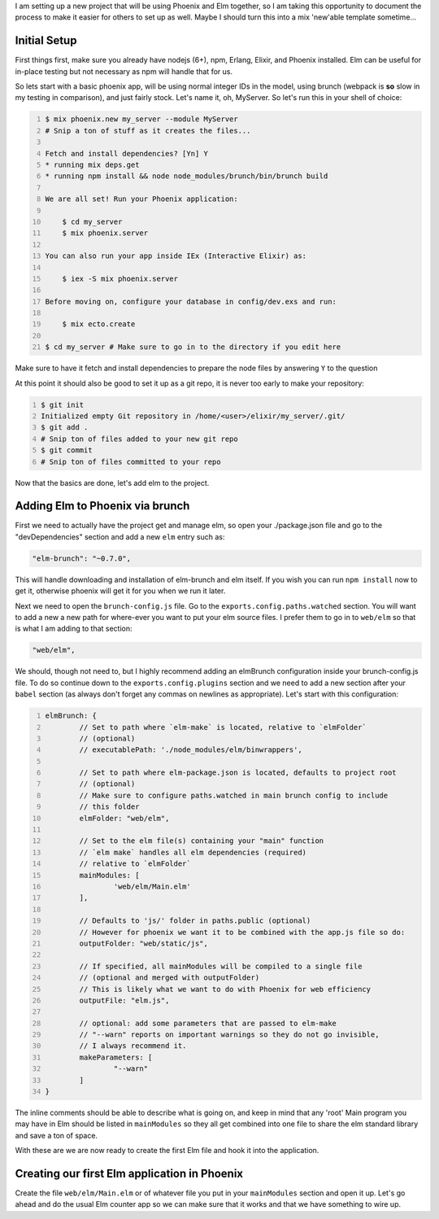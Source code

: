 .. title: Embedding Elm in Phoenix
.. slug: embedding-elm-in-phoenix
.. date: 2016-08-15 19:44:02 UTC-06:00
.. tags: elixir, phoenix, elm, draft
.. category: Programming
.. link:
.. description: How to embed Elm as the javascript engine into an Elixir Phoenix application
.. type: code
.. author: OvermindDL1

I am setting up a new project that will be using Phoenix and Elm together, so I am taking this opportunity to document the process to make it easier for others to set up as well.  Maybe I should turn this into a mix 'new'able template sometime...

.. TEASER_END

Initial Setup
=============

First things first, make sure you already have nodejs (6+), npm, Erlang, Elixir, and Phoenix installed.  Elm can be useful for in-place testing but not necessary as npm will handle that for us.

So lets start with a basic phoenix app, will be using normal integer IDs in the model, using brunch (webpack is **so** slow in my testing in comparison), and just fairly stock.  Let's name it, oh, MyServer.  So let's run this in your shell of choice:

.. code:: bash
	:number-lines:

	$ mix phoenix.new my_server --module MyServer
	# Snip a ton of stuff as it creates the files...

	Fetch and install dependencies? [Yn] Y
	* running mix deps.get
	* running npm install && node node_modules/brunch/bin/brunch build

	We are all set! Run your Phoenix application:

	    $ cd my_server
	    $ mix phoenix.server

	You can also run your app inside IEx (Interactive Elixir) as:

	    $ iex -S mix phoenix.server

	Before moving on, configure your database in config/dev.exs and run:

	    $ mix ecto.create

	$ cd my_server # Make sure to go in to the directory if you edit here

Make sure to have it fetch and install dependencies to prepare the node files by answering ``Y`` to the question

At this point it should also be good to set it up as a git repo, it is never too early to make your repository:

.. code:: bash
	:number-lines:

	$ git init
	Initialized empty Git repository in /home/<user>/elixir/my_server/.git/
	$ git add .
	# Snip ton of files added to your new git repo
	$ git commit
	# Snip ton of files committed to your repo

Now that the basics are done, let's add elm to the project.

Adding Elm to Phoenix via brunch
================================

First we need to actually have the project get and manage elm, so open your ./package.json file and go to the "devDependencies" section and add a new ``elm`` entry such as:

.. code:: json

	"elm-brunch": "~0.7.0",

This will handle downloading and installation of elm-brunch and elm itself.  If you wish you can run ``npm install`` now to get it, otherwise phoenix will get it for you when we run it later.

Next we need to open the ``brunch-config.js`` file.  Go to the ``exports.config.paths.watched`` section.  You will want to add a new a new path for where-ever you want to put your elm source files.  I prefer them to go in to ``web/elm`` so that is what I am adding to that section:

.. code:: javascript

	"web/elm",

We should, though not need to, but I highly recommend adding an elmBrunch configuration inside your brunch-config.js file.  To do so continue down to the ``exports.config.plugins`` section and we need to add a new section after your ``babel`` section (as always don't forget any commas on newlines as appropriate).  Let's start with this configuration:

.. code:: javascript
	:number-lines:

	elmBrunch: {
		// Set to path where `elm-make` is located, relative to `elmFolder`
		// (optional)
		// executablePath: './node_modules/elm/binwrappers',

		// Set to path where elm-package.json is located, defaults to project root
		// (optional)
		// Make sure to configure paths.watched in main brunch config to include
		// this folder
		elmFolder: "web/elm",

		// Set to the elm file(s) containing your "main" function
		// `elm make` handles all elm dependencies (required)
		// relative to `elmFolder`
		mainModules: [
			'web/elm/Main.elm'
		],

		// Defaults to 'js/' folder in paths.public (optional)
		// However for phoenix we want it to be combined with the app.js file so do:
		outputFolder: "web/static/js",

		// If specified, all mainModules will be compiled to a single file
		// (optional and merged with outputFolder)
		// This is likely what we want to do with Phoenix for web efficiency
		outputFile: "elm.js",

		// optional: add some parameters that are passed to elm-make
		// "--warn" reports on important warnings so they do not go invisible,
		// I always recommend it.
		makeParameters: [
			"--warn"
		]
	}

The inline comments should be able to describe what is going on, and keep in mind that any 'root' Main program you may have in Elm should be listed in ``mainModules`` so they all get combined into one file to share the elm standard library and save a ton of space.

With these are we are now ready to create the first Elm file and hook it into the application.

Creating our first Elm application in Phoenix
=============================================

Create the file ``web/elm/Main.elm`` or of whatever file you put in your ``mainModules`` section and open it up.  Let's go ahead and do the usual Elm counter app so we can make sure that it works and that we have something to wire up.
